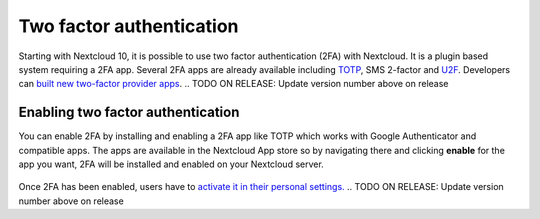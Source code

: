 =========================
Two factor authentication
=========================

Starting with Nextcloud 10, it is possible to use two factor authentication
(2FA) with Nextcloud. It is a plugin based system requiring a 2FA app.
Several 2FA apps are already available including
`TOTP <https://en.wikipedia.org/wiki/Time-based_One-time_Password_Algorithm>`_, 
SMS 2-factor and `U2F <https://en.wikipedia.org/wiki/Universal_2nd_Factor>`_. 
Developers can `built new two-factor provider apps <https://docs.nextcloud.com/server/12/developer_manual/app/two-factor-provider.html>`_.
.. TODO ON RELEASE: Update version number above on release

Enabling two factor authentication
----------------------------------

You can enable 2FA by installing and enabling a 2FA app like TOTP which works
with Google Authenticator and compatible apps. The apps are available in the
Nextcloud App store so by navigating there and clicking **enable** for the app
you want, 2FA will be installed and enabled on your Nextcloud server.

.. figure:: ../images/2fa-app-install.png

Once 2FA has been enabled, users have to `activate it in their personal settings. <https://docs.nextcloud.com/server/12/user_manual/user_2fa.html>`_
.. TODO ON RELEASE: Update version number above on release
